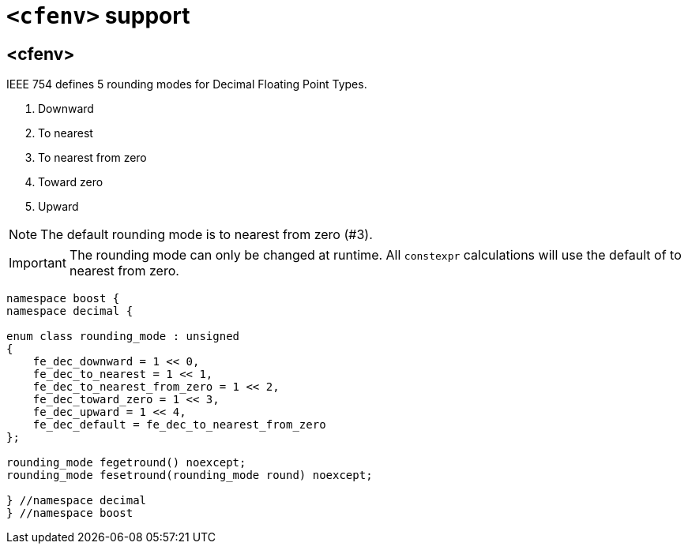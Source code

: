 ////
Copyright 2023 Matt Borland
Distributed under the Boost Software License, Version 1.0.
https://www.boost.org/LICENSE_1_0.txt
////

[#cfenv]
= `<cfenv>` support
:idprefix: cfenv_

== <cfenv>

IEEE 754 defines 5 rounding modes for Decimal Floating Point Types.

1. Downward
2. To nearest
3. To nearest from zero
4. Toward zero
5. Upward

NOTE: The default rounding mode is to nearest from zero (#3).

IMPORTANT: The rounding mode can only be changed at runtime. All `constexpr` calculations will use the default of to nearest from zero.

[source, c++]
----
namespace boost {
namespace decimal {

enum class rounding_mode : unsigned
{
    fe_dec_downward = 1 << 0,
    fe_dec_to_nearest = 1 << 1,
    fe_dec_to_nearest_from_zero = 1 << 2,
    fe_dec_toward_zero = 1 << 3,
    fe_dec_upward = 1 << 4,
    fe_dec_default = fe_dec_to_nearest_from_zero
};

rounding_mode fegetround() noexcept;
rounding_mode fesetround(rounding_mode round) noexcept;

} //namespace decimal
} //namespace boost
----

